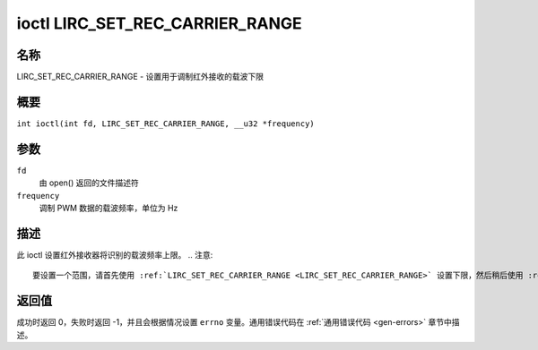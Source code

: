 .. SPDX 许可证标识符: GPL-2.0 或 GFDL-1.1-no-invariants-or-later
.. c:命名空间:: RC

.. _lirc_set_rec_carrier_range:

********************************
ioctl LIRC_SET_REC_CARRIER_RANGE
********************************

名称
====

LIRC_SET_REC_CARRIER_RANGE - 设置用于调制红外接收的载波下限

概要
====

.. c:宏:: LIRC_SET_REC_CARRIER_RANGE

``int ioctl(int fd, LIRC_SET_REC_CARRIER_RANGE, __u32 *frequency)``

参数
====

``fd``
    由 open() 返回的文件描述符
``frequency``
    调制 PWM 数据的载波频率，单位为 Hz

描述
====

此 ioctl 设置红外接收器将识别的载波频率上限。
.. 注意::

   要设置一个范围，请首先使用 :ref:`LIRC_SET_REC_CARRIER_RANGE <LIRC_SET_REC_CARRIER_RANGE>` 设置下限，然后稍后使用 :ref:`LIRC_SET_REC_CARRIER <LIRC_SET_REC_CARRIER>` 设置上限。

返回值
======

成功时返回 0，失败时返回 -1，并且会根据情况设置 ``errno`` 变量。通用错误代码在 :ref:`通用错误代码 <gen-errors>` 章节中描述。
